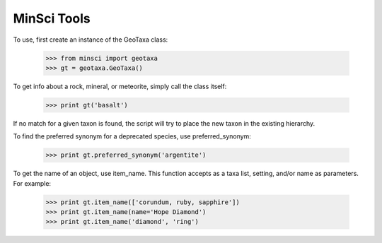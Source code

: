 MinSci Tools
------------

To use, first create an instance of the GeoTaxa class:

   >>> from minsci import geotaxa
   >>> gt = geotaxa.GeoTaxa()

To get info about a rock, mineral, or meteorite, simply call the class itself:

    >>> print gt('basalt')

If no match for a given taxon is found, the script will try to place the new
taxon in the existing hierarchy.

To find the preferred synonym for a deprecated species, use preferred_synonym:

   >>> print gt.preferred_synonym('argentite')

To get the name of an object, use item_name. This function accepts as a taxa
list, setting, and/or name as parameters. For example:

   >>> print gt.item_name(['corundum, ruby, sapphire'])
   >>> print gt.item_name(name='Hope Diamond')
   >>> print gt.item_name('diamond', 'ring')
